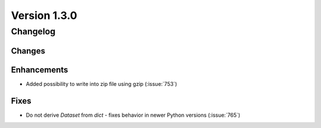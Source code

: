 Version 1.3.0
=================================

Changelog
---------

Changes
.......

Enhancements
............

* Added possibility to write into zip file using gzip (:issue:`753`)

Fixes
.....

* Do not derive `Dataset` from `dict` - fixes behavior in newer Python versions
  (:issue:`765`)